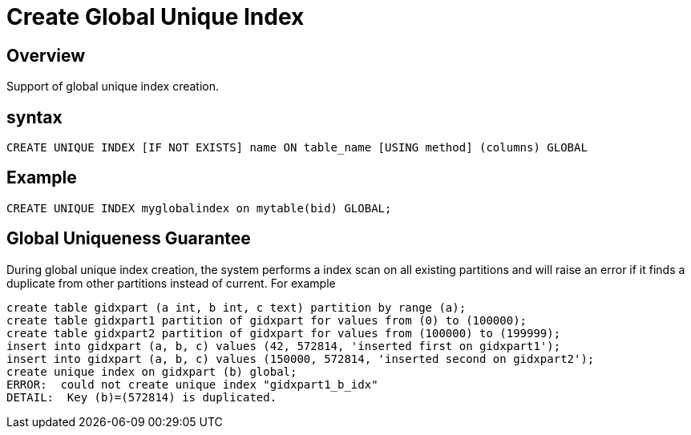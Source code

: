 = Create Global Unique Index

## Overview
Support of global unique index creation.

## syntax

```
CREATE UNIQUE INDEX [IF NOT EXISTS] name ON table_name [USING method] (columns) GLOBAL
```

## Example

```
CREATE UNIQUE INDEX myglobalindex on mytable(bid) GLOBAL;
```

## Global Uniqueness Guarantee
During global unique index creation, the system performs a index scan on all existing partitions and will raise an error if it finds a duplicate from other partitions instead of current. For example

```
create table gidxpart (a int, b int, c text) partition by range (a);
create table gidxpart1 partition of gidxpart for values from (0) to (100000);
create table gidxpart2 partition of gidxpart for values from (100000) to (199999);
insert into gidxpart (a, b, c) values (42, 572814, 'inserted first on gidxpart1');
insert into gidxpart (a, b, c) values (150000, 572814, 'inserted second on gidxpart2');
create unique index on gidxpart (b) global;
ERROR:  could not create unique index "gidxpart1_b_idx"
DETAIL:  Key (b)=(572814) is duplicated.
```
